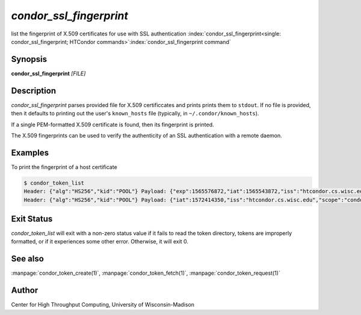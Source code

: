 *condor_ssl_fingerprint*
========================

list the fingerprint of X.509 certificates for use with SSL authentication
:index:`condor_ssl_fingerprint<single: condor_ssl_fingerprint; HTCondor commands>`\ :index:`condor_ssl_fingerprint command`

Synopsis
--------

**condor_ssl_fingerprint** *[FILE]*

Description
-----------

*condor_ssl_fingerprint* parses provided file for X.509 certificcates and prints
prints them to ``stdout``.  If no file is provided, then it defaults to printing
out the user's ``known_hosts`` file (typically, in ``~/.condor/known_hosts``).

If a single PEM-formatted X.509 certificate is found, then its fingerprint is printed.

The X.509 fingerprints can be used to verify the authenticity of an SSL authentication
with a remote daemon.

Examples
--------

To print the fingerprint of a host certificate

.. code-block:: console

    $ condor_token_list
    Header: {"alg":"HS256","kid":"POOL"} Payload: {"exp":1565576872,"iat":1565543872,"iss":"htcondor.cs.wisc.edu","scope":"condor:\/DAEMON","sub":"k8sworker@wisc.edu"} File: /home/bucky/.condor/tokens.d/token1
    Header: {"alg":"HS256","kid":"POOL"} Payload: {"iat":1572414350,"iss":"htcondor.cs.wisc.edu","scope":"condor:\/WRITE","sub":"bucky@wisc.edu"} File: /home/bucky/.condor/tokens.d/token2

Exit Status
-----------

*condor_token_list* will exit with a non-zero status value if it
fails to read the token directory, tokens are improperly formatted,
or if it experiences some other error.  Otherwise, it will exit 0.


See also
--------

:manpage:`condor_token_create(1)`, :manpage:`condor_token_fetch(1)`, :manpage:`condor_token_request(1)`

Author
------

Center for High Throughput Computing, University of Wisconsin-Madison

